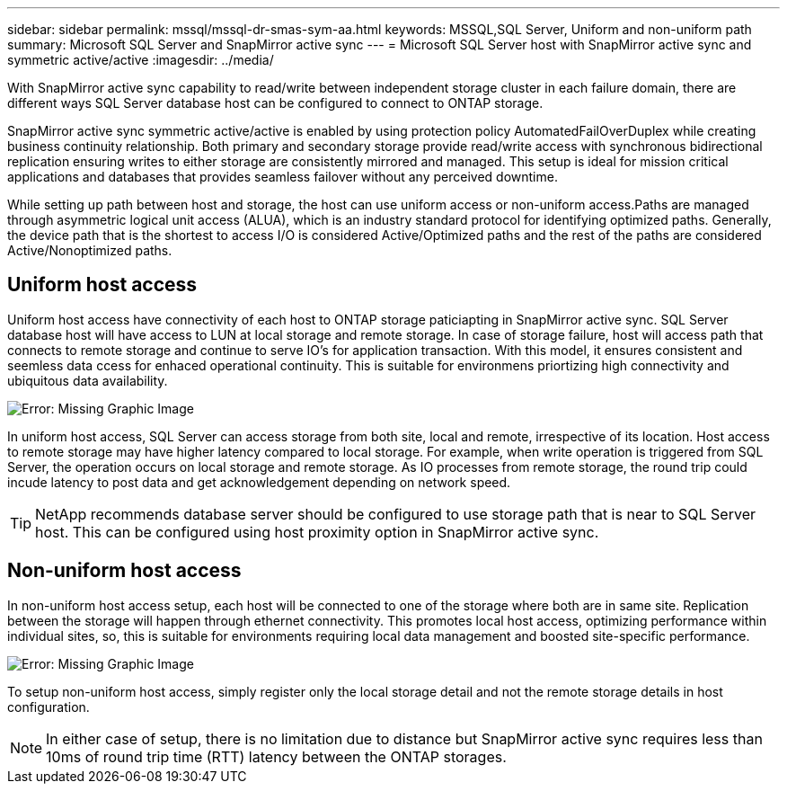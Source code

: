 ---
sidebar: sidebar
permalink: mssql/mssql-dr-smas-sym-aa.html
keywords: MSSQL,SQL Server, Uniform and non-uniform path
summary: Microsoft SQL Server and SnapMirror active sync
---
= Microsoft SQL Server host with SnapMirror active sync and symmetric active/active
:imagesdir: ../media/

[.lead]
With SnapMirror active sync capability to read/write between independent storage cluster in each failure domain, there are different ways SQL Server database host can be configured to connect to ONTAP storage.

SnapMirror active sync symmetric active/active is enabled by using protection policy AutomatedFailOverDuplex while creating business continuity relationship. Both primary and secondary storage provide read/write access with synchronous bidirectional replication ensuring writes to either storage are consistently mirrored and managed. This setup is ideal for mission critical applications and databases that provides seamless failover without any perceived downtime.

While setting up path between host and storage, the host can use uniform access or non-uniform access.Paths are managed through asymmetric logical unit access (ALUA), which is an industry standard protocol for identifying optimized paths. Generally, the device path that is the shortest to access I/O is considered Active/Optimized paths and the rest of the paths are considered Active/Nonoptimized paths.

== Uniform host access

Uniform host access have connectivity of each host to ONTAP storage paticiapting in SnapMirror active sync. SQL Server database host will have access to LUN at local storage and remote storage. In case of storage failure, host will access path that connects to remote storage and continue to serve IO's for application transaction. With this model,  it ensures consistent and seemless data ccess for enhaced operational continuity. This is suitable for environmens priortizing high connectivity and ubiquitous data availability.

image:mssql-smas-uniform.png[Error: Missing Graphic Image]

In uniform host access, SQL Server can access storage from both site, local and remote, irrespective of its location. Host access to remote storage may have higher latency compared to local storage. For example, when write operation is triggered from SQL Server, the operation occurs on local storage and remote storage. As IO processes from remote storage, the round trip could incude latency to post data and get acknowledgement depending on network speed. 

[TIP]
NetApp recommends database server should be configured to use storage path that is near to SQL Server host. This can be configured using host proximity option in SnapMirror active sync.

== Non-uniform host access

In non-uniform host access setup, each host will be connected to one of the storage where both are in same site. Replication between the storage will happen through ethernet connectivity. This promotes local host access, optimizing performance within individual sites, so, this is suitable for environments requiring local data management and boosted site-specific performance. 

image:mssql-smas-nonuniform.png[Error: Missing Graphic Image]

To setup non-uniform host access, simply register only the local storage detail and not the remote storage details in host configuration. 

[NOTE]
In either case of setup, there is no limitation due to distance but SnapMirror active sync requires less than 10ms of round trip time (RTT) latency between the ONTAP storages. 
